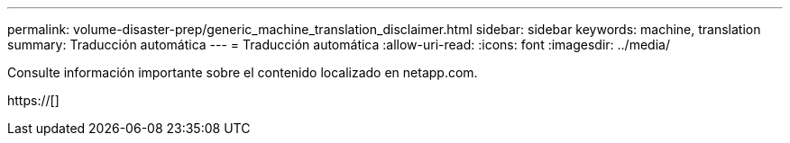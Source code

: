 ---
permalink: volume-disaster-prep/generic_machine_translation_disclaimer.html 
sidebar: sidebar 
keywords: machine, translation 
summary: Traducción automática 
---
= Traducción automática
:allow-uri-read: 
:icons: font
:imagesdir: ../media/


Consulte información importante sobre el contenido localizado en netapp.com.

https://[]
